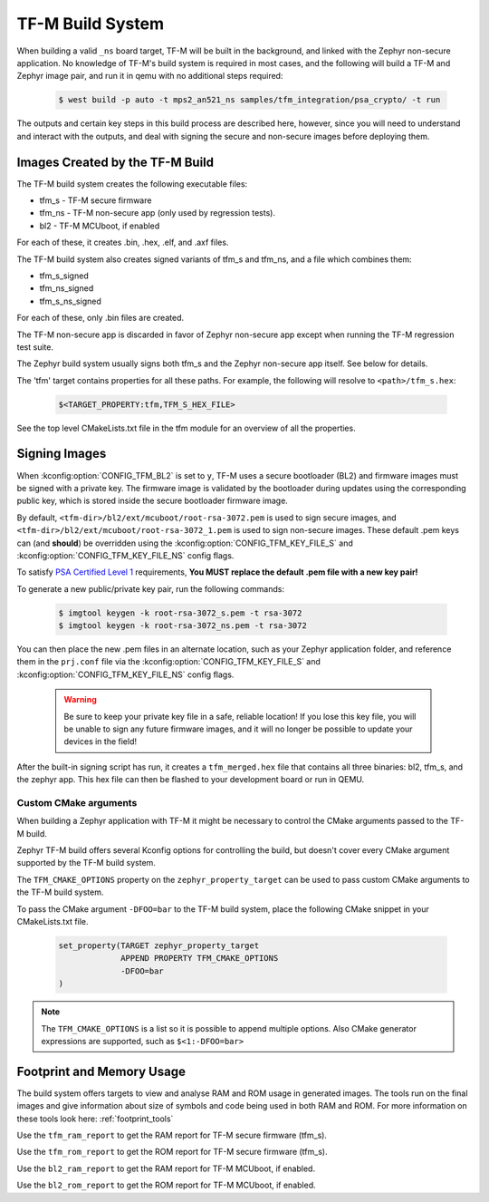 .. _tfm_build_system:

TF-M Build System
#################

When building a valid ``_ns`` board target, TF-M will be built in the
background, and linked with the Zephyr non-secure application. No knowledge
of TF-M's build system is required in most cases, and the following will
build a TF-M and Zephyr image pair, and run it in qemu with no additional
steps required:

   .. code-block:: bash

     $ west build -p auto -t mps2_an521_ns samples/tfm_integration/psa_crypto/ -t run

The outputs and certain key steps in this build process are described here,
however, since you will need to understand and interact with the outputs, and
deal with signing the secure and non-secure images before deploying them.

Images Created by the TF-M Build
********************************

The TF-M build system creates the following executable files:

* tfm_s - TF-M secure firmware
* tfm_ns - TF-M non-secure app (only used by regression tests).
* bl2 - TF-M MCUboot, if enabled

For each of these, it creates .bin, .hex, .elf, and .axf files.

The TF-M build system also creates signed variants of tfm_s and tfm_ns, and a
file which combines them:

* tfm_s_signed
* tfm_ns_signed
* tfm_s_ns_signed

For each of these, only .bin files are created.

The TF-M non-secure app is discarded in favor of Zephyr non-secure app except
when running the TF-M regression test suite.

The Zephyr build system usually signs both tfm_s and the Zephyr non-secure app itself.
See below for details.

The 'tfm' target contains properties for all these paths.
For example, the following will resolve to ``<path>/tfm_s.hex``:

   .. code-block::

      $<TARGET_PROPERTY:tfm,TFM_S_HEX_FILE>

See the top level CMakeLists.txt file in the tfm module for an overview of all
the properties.

Signing Images
**************

When :kconfig:option:`CONFIG_TFM_BL2` is set to ``y``, TF-M uses a secure bootloader
(BL2) and firmware images must be signed with a private key. The firmware image
is validated by the bootloader during updates using the corresponding public
key, which is stored inside the secure bootloader firmware image.

By default, ``<tfm-dir>/bl2/ext/mcuboot/root-rsa-3072.pem`` is used to sign secure
images, and ``<tfm-dir>/bl2/ext/mcuboot/root-rsa-3072_1.pem`` is used to sign
non-secure images. These default .pem keys can (and **should**) be overridden
using the :kconfig:option:`CONFIG_TFM_KEY_FILE_S` and
:kconfig:option:`CONFIG_TFM_KEY_FILE_NS` config flags.

To satisfy `PSA Certified Level 1`_ requirements, **You MUST replace
the default .pem file with a new key pair!**

To generate a new public/private key pair, run the following commands:

   .. code-block:: bash

     $ imgtool keygen -k root-rsa-3072_s.pem -t rsa-3072
     $ imgtool keygen -k root-rsa-3072_ns.pem -t rsa-3072

You can then place the new .pem files in an alternate location, such as your
Zephyr application folder, and reference them in the ``prj.conf`` file via the
:kconfig:option:`CONFIG_TFM_KEY_FILE_S` and :kconfig:option:`CONFIG_TFM_KEY_FILE_NS` config
flags.

   .. warning::

     Be sure to keep your private key file in a safe, reliable location! If you
     lose this key file, you will be unable to sign any future firmware images,
     and it will no longer be possible to update your devices in the field!

After the built-in signing script has run, it creates a ``tfm_merged.hex``
file that contains all three binaries: bl2, tfm_s, and the zephyr app. This
hex file can then be flashed to your development board or run in QEMU.

.. _PSA Certified Level 1:
  https://www.psacertified.org/security-certification/psa-certified-level-1/

Custom CMake arguments
======================

When building a Zephyr application with TF-M it might be necessary to control
the CMake arguments passed to the TF-M build.

Zephyr TF-M build offers several Kconfig options for controlling the build, but
doesn't cover every CMake argument supported by the TF-M build system.

The ``TFM_CMAKE_OPTIONS`` property on the ``zephyr_property_target`` can be used
to pass custom CMake arguments to the TF-M build system.

To pass the CMake argument ``-DFOO=bar`` to the TF-M build system, place the
following CMake snippet in your CMakeLists.txt file.

   .. code-block:: cmake

     set_property(TARGET zephyr_property_target
                  APPEND PROPERTY TFM_CMAKE_OPTIONS
                  -DFOO=bar
     )

.. note::
   The ``TFM_CMAKE_OPTIONS`` is a list so it is possible to append multiple
   options. Also CMake generator expressions are supported, such as
   ``$<1:-DFOO=bar>``

Footprint and Memory Usage
**************************

The build system offers targets to view and analyse RAM and ROM usage in generated images.
The tools run on the final images and give information about size of symbols and code being used in both RAM and ROM.
For more information on these tools look here: :ref:`footprint_tools`

Use the ``tfm_ram_report`` to get the RAM report for TF-M secure firmware (tfm_s).

.. zephyr-app-commands::
    :tool: all
    :app: samples/hello_world
    :board: mps2_an521_ns
    :goals: tfm_ram_report

Use the ``tfm_rom_report`` to get the ROM report for TF-M secure firmware (tfm_s).

.. zephyr-app-commands::
    :tool: all
    :app: samples/hello_world
    :board: mps2_an521_ns
    :goals: tfm_rom_report

Use the ``bl2_ram_report`` to get the RAM report for TF-M MCUboot, if enabled.

.. zephyr-app-commands::
    :tool: all
    :app: samples/hello_world
    :board: mps2_an521_ns
    :goals: bl2_ram_report

Use the ``bl2_rom_report`` to get the ROM report for TF-M MCUboot, if enabled.

.. zephyr-app-commands::
    :tool: all
    :app: samples/hello_world
    :board: mps2_an521_ns
    :goals: bl2_rom_report
